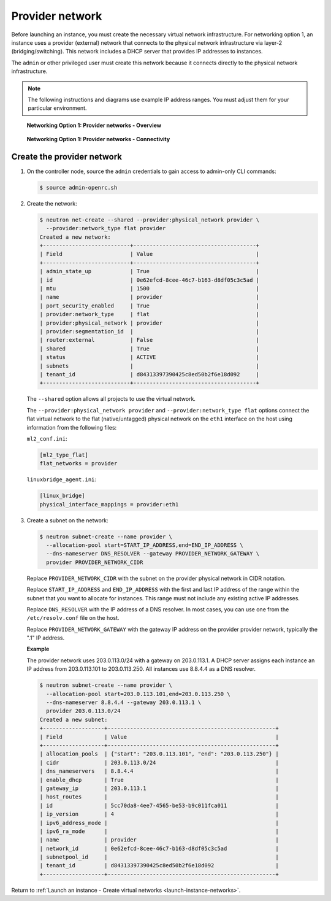 .. _launch-instance-networks-provider:

Provider network
~~~~~~~~~~~~~~~~

Before launching an instance, you must create the necessary virtual network
infrastructure. For networking option 1, an instance uses a provider
(external) network that connects to the physical network infrastructure via
layer-2 (bridging/switching). This network includes a DHCP server that
provides IP addresses to instances.

The ``admin`` or other privileged user must create this network because it
connects directly to the physical network infrastructure.

.. note::

   The following instructions and diagrams use example IP address ranges. You
   must adjust them for your particular environment.

.. figure:: figures/network1-overview.png
   :alt: Networking Option 1: Provider networks - Overview

   **Networking Option 1: Provider networks - Overview**

.. figure:: figures/network1-connectivity.png
   :alt: Networking Option 1: Provider networks - Connectivity

   **Networking Option 1: Provider networks - Connectivity**

Create the provider network
---------------------------

#. On the controller node, source the ``admin`` credentials to gain access to
   admin-only CLI commands:

   .. code-block:: console

      $ source admin-openrc.sh

#. Create the network:

   .. code-block:: console

      $ neutron net-create --shared --provider:physical_network provider \
        --provider:network_type flat provider
      Created a new network:
      +---------------------------+--------------------------------------+
      | Field                     | Value                                |
      +---------------------------+--------------------------------------+
      | admin_state_up            | True                                 |
      | id                        | 0e62efcd-8cee-46c7-b163-d8df05c3c5ad |
      | mtu                       | 1500                                 |
      | name                      | provider                             |
      | port_security_enabled     | True                                 |
      | provider:network_type     | flat                                 |
      | provider:physical_network | provider                             |
      | provider:segmentation_id  |                                      |
      | router:external           | False                                |
      | shared                    | True                                 |
      | status                    | ACTIVE                               |
      | subnets                   |                                      |
      | tenant_id                 | d84313397390425c8ed50b2f6e18d092     |
      +---------------------------+--------------------------------------+

   The ``--shared`` option allows all projects to use the virtual network.

   The ``--provider:physical_network provider`` and
   ``--provider:network_type flat`` options connect the flat virtual network
   to the flat (native/untagged) physical network on the ``eth1`` interface
   on the host using information from the following files:

   ``ml2_conf.ini``:

   .. code-block:: ini

      [ml2_type_flat]
      flat_networks = provider

   ``linuxbridge_agent.ini``:

   .. code-block:: ini

      [linux_bridge]
      physical_interface_mappings = provider:eth1

#. Create a subnet on the network:

   .. code-block:: console

      $ neutron subnet-create --name provider \
        --allocation-pool start=START_IP_ADDRESS,end=END_IP_ADDRESS \
        --dns-nameserver DNS_RESOLVER --gateway PROVIDER_NETWORK_GATEWAY \
        provider PROVIDER_NETWORK_CIDR

   Replace ``PROVIDER_NETWORK_CIDR`` with the subnet on the provider
   physical network in CIDR notation.

   Replace ``START_IP_ADDRESS`` and ``END_IP_ADDRESS`` with the first and
   last IP address of the range within the subnet that you want to allocate
   for instances. This range must not include any existing active IP
   addresses.

   Replace ``DNS_RESOLVER`` with the IP address of a DNS resolver. In
   most cases, you can use one from the ``/etc/resolv.conf`` file on
   the host.

   Replace ``PROVIDER_NETWORK_GATEWAY`` with the gateway IP address on the
   provider provider network, typically the ".1" IP address.

   **Example**

   The provider network uses 203.0.113.0/24 with a gateway on 203.0.113.1.
   A DHCP server assigns each instance an IP address from 203.0.113.101
   to 203.0.113.250. All instances use 8.8.4.4 as a DNS resolver.

   .. code-block:: console

      $ neutron subnet-create --name provider \
        --allocation-pool start=203.0.113.101,end=203.0.113.250 \
        --dns-nameserver 8.8.4.4 --gateway 203.0.113.1 \
        provider 203.0.113.0/24
      Created a new subnet:
      +-------------------+----------------------------------------------------+
      | Field             | Value                                              |
      +-------------------+----------------------------------------------------+
      | allocation_pools  | {"start": "203.0.113.101", "end": "203.0.113.250"} |
      | cidr              | 203.0.113.0/24                                     |
      | dns_nameservers   | 8.8.4.4                                            |
      | enable_dhcp       | True                                               |
      | gateway_ip        | 203.0.113.1                                        |
      | host_routes       |                                                    |
      | id                | 5cc70da8-4ee7-4565-be53-b9c011fca011               |
      | ip_version        | 4                                                  |
      | ipv6_address_mode |                                                    |
      | ipv6_ra_mode      |                                                    |
      | name              | provider                                           |
      | network_id        | 0e62efcd-8cee-46c7-b163-d8df05c3c5ad               |
      | subnetpool_id     |                                                    |
      | tenant_id         | d84313397390425c8ed50b2f6e18d092                   |
      +-------------------+----------------------------------------------------+

Return to :ref:`Launch an instance - Create virtual networks
<launch-instance-networks>`.
